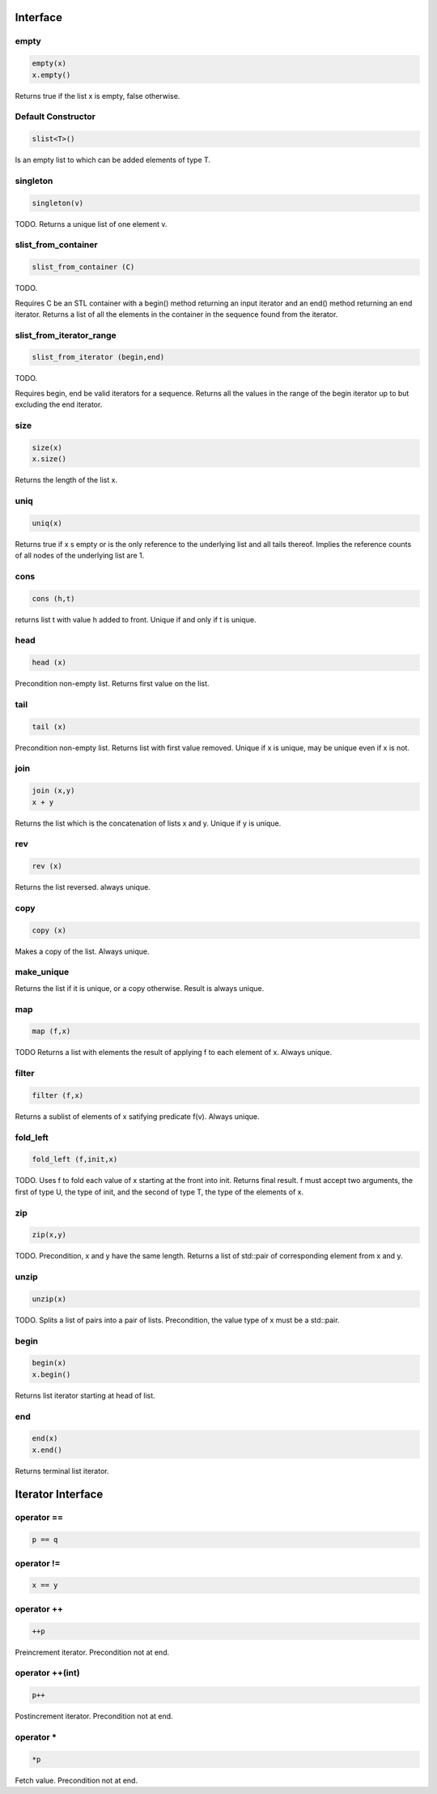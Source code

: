 Interface
=========

empty
-----

.. code-block:: c++

  empty(x)
  x.empty()

Returns true if the list x is empty, false otherwise.


Default Constructor
-------------------

.. code-block:: c++

  slist<T>()


Is an empty list to which can be added elements of type T.

singleton
---------

.. code-block:: c++

  singleton(v)

TODO. Returns a unique list of one element v.

slist_from_container
--------------------

.. code-block:: c++

  slist_from_container (C)

TODO.

Requires C be an STL container with a begin() method returning
an input iterator and an end() method returning an end iterator.
Returns a list of all the elements in the container in the sequence
found from the iterator.

slist_from_iterator_range
-------------------------

.. code-block:: c++

  slist_from_iterator (begin,end)

TODO.

Requires begin, end be valid iterators for a sequence.
Returns all the values in the range of the begin iterator
up to but excluding the end iterator.

size
----

.. code-block:: c++

 size(x)
 x.size()

Returns the length of the list x.

uniq
----

.. code-block:: c++

 uniq(x)

Returns true if x s empty or is the only reference to the underlying list
and all tails thereof. Implies the reference counts of all nodes
of the underlying list are 1.

cons
----

.. code-block:: c++

  cons (h,t)

returns list t with value h added to front. Unique if and only if t is unique.

head
----

.. code-block:: c++

  head (x)


Precondition non-empty list. Returns first value on the list.

tail
----

.. code-block:: c++

  tail (x)

Precondition non-empty list. Returns list with first value removed.
Unique if x is unique, may be unique even if x is not.


join
----

.. code-block:: c++

  join (x,y)
  x + y

Returns the list which is the concatenation of lists x and y.
Unique if y is unique.

rev
---

.. code-block:: c++

  rev (x)

Returns the list reversed. always unique.

copy
----

.. code-block:: c++

  copy (x)

Makes a copy of the list. Always unique.

make_unique
-----------

Returns the list if it is unique, or a copy otherwise.
Result is always unique.


map
---

.. code-block:: c++

  map (f,x)

TODO
Returns a list with elements the result of applying
f to each element of x. Always unique.

filter
------

.. code-block:: c++

  filter (f,x)

Returns a sublist of elements of x satifying predicate f(v).
Always unique.

fold_left
---------

.. code-block:: c++

  fold_left (f,init,x)

TODO.
Uses f to fold each value of x starting at the front into init.
Returns final result. f must accept two arguments,
the first of type U, the type of init, and the second
of type T, the type of the elements of x.

zip
---

.. code-block:: c++

  zip(x,y)

TODO.
Precondition, x and y have the same length. Returns a list of
std::pair of corresponding element from x and y.

unzip
-----

.. code-block:: c++

  unzip(x)

TODO.
Splits a list of pairs into a pair of lists. Precondition, the
value type of x must be a std::pair.

begin
-----

.. code-block:: c++

 begin(x)
 x.begin()

Returns list iterator starting at head of list.

 
end
---

.. code-block:: c++

 end(x)
 x.end()

Returns terminal list iterator.



Iterator Interface
==================

operator ==
-----------

.. code-block:: c++

  p == q

operator !=
-----------

.. code-block:: c++

  x == y

operator ++
-----------

.. code-block:: c++

   ++p
 
Preincrement iterator. Precondition not at end.

operator ++(int)
----------------

.. code-block:: c++

   p++
 
Postincrement iterator. Precondition not at end.

operator *
----------

.. code-block:: c++

  *p

Fetch value.  Precondition not at end.

